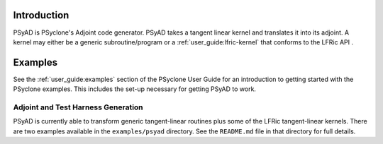 .. -----------------------------------------------------------------------------
.. BSD 3-Clause License
..
.. Copyright (c) 2021-2025, Science and Technology Facilities Council.
.. All rights reserved.
..
.. Redistribution and use in source and binary forms, with or without
.. modification, are permitted provided that the following conditions are met:
..
.. * Redistributions of source code must retain the above copyright notice, this
..   list of conditions and the following disclaimer.
..
.. * Redistributions in binary form must reproduce the above copyright notice,
..   this list of conditions and the following disclaimer in the documentation
..   and/or other materials provided with the distribution.
..
.. * Neither the name of the copyright holder nor the names of its
..   contributors may be used to endorse or promote products derived from
..   this software without specific prior written permission.
..
.. THIS SOFTWARE IS PROVIDED BY THE COPYRIGHT HOLDERS AND CONTRIBUTORS
.. "AS IS" AND ANY EXPRESS OR IMPLIED WARRANTIES, INCLUDING, BUT NOT
.. LIMITED TO, THE IMPLIED WARRANTIES OF MERCHANTABILITY AND FITNESS
.. FOR A PARTICULAR PURPOSE ARE DISCLAIMED. IN NO EVENT SHALL THE
.. COPYRIGHT HOLDER OR CONTRIBUTORS BE LIABLE FOR ANY DIRECT, INDIRECT,
.. INCIDENTAL, SPECIAL, EXEMPLARY, OR CONSEQUENTIAL DAMAGES (INCLUDING,
.. BUT NOT LIMITED TO, PROCUREMENT OF SUBSTITUTE GOODS OR SERVICES;
.. LOSS OF USE, DATA, OR PROFITS; OR BUSINESS INTERRUPTION) HOWEVER
.. CAUSED AND ON ANY THEORY OF LIABILITY, WHETHER IN CONTRACT, STRICT
.. LIABILITY, OR TORT (INCLUDING NEGLIGENCE OR OTHERWISE) ARISING IN
.. ANY WAY OUT OF THE USE OF THIS SOFTWARE, EVEN IF ADVISED OF THE
.. POSSIBILITY OF SUCH DAMAGE.
.. -----------------------------------------------------------------------------
.. Written by R. W. Ford and A. R. Porter, STFC Daresbury Lab

.. _introduction:

Introduction
============

PSyAD is PSyclone's Adjoint code generator. PSyAD takes a
tangent linear kernel and translates it into its adjoint. A kernel may
either be a generic subroutine/program or a
:ref:`user_guide:lfric-kernel` that conforms to the LFRic API .

.. _psyad_examples:

Examples
========

See the :ref:`user_guide:examples` section of the PSyclone User Guide for an
introduction to getting started with the PSyclone examples. This includes the
set-up necessary for getting PSyAD to work.

Adjoint and Test Harness Generation
-----------------------------------

PSyAD is currently able to transform generic tangent-linear routines
plus some of the LFRic tangent-linear kernels. There are two examples
available in the ``examples/psyad`` directory. See the ``README.md`` file in
that directory for full details.
